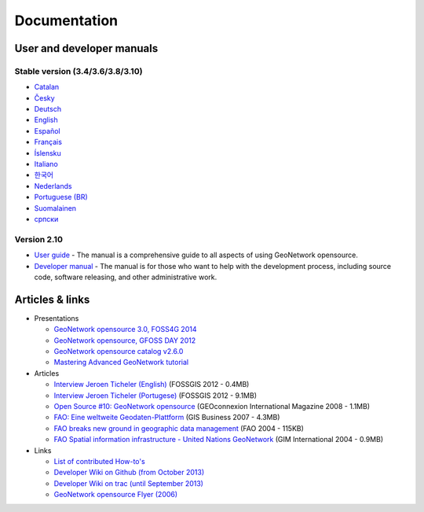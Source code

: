 .. _documentation:

Documentation
==============

User and developer manuals
^^^^^^^^^^^^^^^^^^^^^^^^^^

Stable version (3.4/3.6/3.8/3.10)
"""""""""""""""""""""""""""""""""

* `Catalan <manuals/3.8.x/ca/index.html>`_ 
* `Česky <manuals/3.8.x/cz/index.html>`_
* `Deutsch <manuals/3.8.x/ge/index.html>`_
* `English <manuals/3.8.x/en/index.html>`_
* `Español <manuals/3.8.x/es/index.html>`_
* `Français <manuals/3.8.x/fr/index.html>`_
* `Íslensku <manuals/3.8.x/is/index.html>`_
* `Italiano <manuals/3.8.x/it/index.html>`_
* `한국어 <manuals/3.8.x/ko/index.html>`_
* `Nederlands <manuals/3.8.x/nl/index.html>`_
* `Portuguese (BR) <manuals/3.8.x/pt_BR/index.html>`_
* `Suomalainen <manuals/3.8.x/fi/index.html>`_
* `српски <manuals/3.8.x/sr/index.html>`_



Version 2.10
""""""""""""

* `User guide <manuals/2.10.4/eng/users/index.html>`_ - The manual is a comprehensive guide to all aspects of using GeoNetwork opensource.

* `Developer manual <manuals/2.10.4/eng/developer/index.html>`_ - The manual is for those who want to help with the development process, including source code, software releasing, and other administrative work.


Articles & links
^^^^^^^^^^^^^^^^

* Presentations

  * `GeoNetwork opensource 3.0, FOSS4G 2014 <https://vimeo.com/106222166>`_
  * `GeoNetwork opensource, GFOSS DAY 2012 <http://fr.slideshare.net/geosolutions/gfoss-day-2012-geonetwork-presentation>`_
  * `GeoNetwork opensource catalog v2.6.0 <_static/foss4g2010/geonetwork26/index.html>`_
  * `Mastering Advanced GeoNetwork tutorial <_static/foss4g2010/FOSS4G_Mastering_Advanced_GeoNetwork.pdf>`_

* Articles

  * `Interview Jeroen Ticheler (English) <_static/Articles/Revista_FOSSGIS_Brazil_Ed_04_Janeiro_Special_2012_small.pdf>`_  (FOSSGIS 2012 - 0.4MB)
  * `Interview Jeroen Ticheler (Portugese) <_static/Articles/Revista_FOSSGIS_Brasil_Ed_04_Janeiro_2012_portugese.pdf>`_ (FOSSGIS 2012 - 9.1MB)
  * `Open Source #10: GeoNetwork opensource <_static/Articles/opensource_intv7i5_GeoNetwork_opensource_05_2008.pdf>`_ (GEOconnexion International Magazine 2008 - 1.1MB)
  * `FAO: Eine weltweite Geodaten-Plattform <_static/Articles/17_0107_GeoNetwork_German_GIS-Business.pdf>`_ (GIS Business 2007 - 4.3MB)
  * `FAO breaks new ground in geographic data management <_static/Articles/FAO_breaks_new_ground_in_geographic_data_management.pdf>`_ (FAO 2004 - 115KB)
  * `FAO Spatial information infrastructure - United Nations GeoNetwork <_static/Articles/GIM_08-2004_FAO_GeoNetwork_Reprint.pdf>`_ (GIM International 2004 - 0.9MB)

* Links

  * `List of contributed How-to's <http://trac.osgeo.org/geonetwork/wiki/ListOfHowTos>`_
  * `Developer Wiki on Github (from October 2013) <https://github.com/geonetwork/core-geonetwork/wiki>`_
  * `Developer Wiki on trac (until September 2013) <http://trac.osgeo.org/geonetwork/>`_
  * `GeoNetwork opensource Flyer (2006) <_static/GeoNetwork_opensource_20_Flyer.pdf>`_

